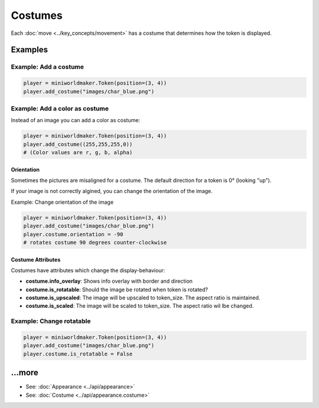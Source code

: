 Costumes
########

Each :doc:`move <../key_concepts/movement>` has a costume that determines how the token is displayed.


Examples
=========


Example: Add a costume
----------------------

.. code-block:: python

  player = miniworldmaker.Token(position=(3, 4))
  player.add_costume("images/char_blue.png")

Example: Add a color as costume
-------------------------------

Instead of an image you can add a color as costume:

.. code-block:: python

  player = miniworldmaker.Token(position=(3, 4))
  player.add_costume((255,255,255,0))
  # (Color values are r, g, b, alpha)

Orientation
***********

Sometimes the pictures are misaligned for a costume. The default direction for a token is 0° (looking "up"). 

If your image is not correctly algined, you can change the orientation of the image.

Example: Change orientation of the image

.. code-block:: python

  player = miniworldmaker.Token(position=(3, 4))
  player.add_costume("images/char_blue.png")
  player.costume.orientation = -90
  # rotates costume 90 degrees counter-clockwise

Costume Attributes
******************

Costumes have attributes which change the display-behaviour:

* **costume.info_overlay**: Shows info overlay with border and direction
* **costume.is_rotatable**: Should the image be rotated when token is rotated?
* **costume.is_upscaled**: The image will be upscaled to token_size. The aspect ratio is maintained. 
* **costume.is_scaled**: The image will be scaled to token_size. The aspect ratio wil lbe changed.

Example: Change rotatable
--------------------------

.. code-block:: python

  player = miniworldmaker.Token(position=(3, 4))
  player.add_costume("images/char_blue.png")
  player.costume.is_rotatable = False

...more
========

* See: :doc:`Appearance <../api/appearance>` 
* See: :doc:`Costume <../api/appearance.costume>` 